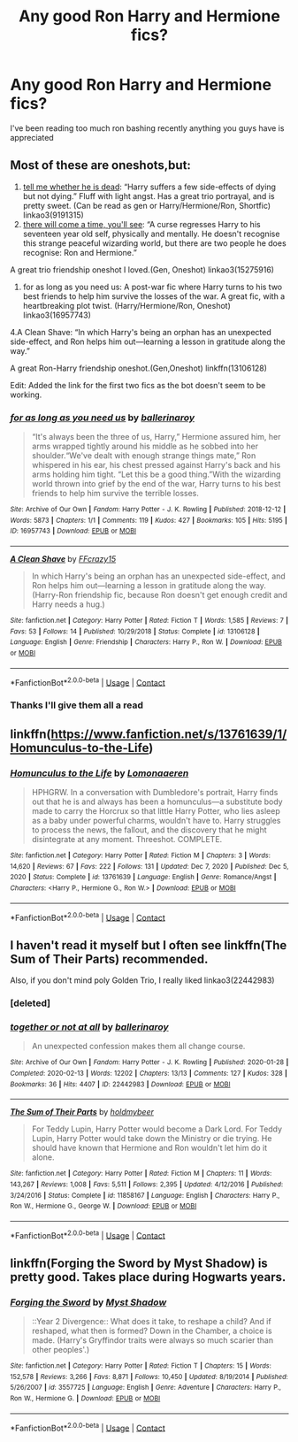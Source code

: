 #+TITLE: Any good Ron Harry and Hermione fics?

* Any good Ron Harry and Hermione fics?
:PROPERTIES:
:Author: FilthierCoffee2
:Score: 4
:DateUnix: 1600738127.0
:DateShort: 2020-Sep-22
:FlairText: Request
:END:
I've been reading too much ron bashing recently anything you guys have is appreciated


** Most of these are oneshots,but:

1. [[https://archiveofourown.org/works/9191315/chapters/20857637][tell me whether he is dead]]: “Harry suffers a few side-effects of dying but not dying.” Fluff with light angst. Has a great trio portrayal, and is pretty sweet. (Can be read as gen or Harry/Hermione/Ron, Shortfic) linkao3(9191315)
2. [[https://archiveofourown.org/works/15275916][there will come a time, you'll see]]: “A curse regresses Harry to his seventeen year old self, physically and mentally. He doesn't recognise this strange peaceful wizarding world, but there are two people he does recognise: Ron and Hermione.”

A great trio friendship oneshot I loved.(Gen, Oneshot) linkao3(15275916)

1. for as long as you need us: A post-war fic where Harry turns to his two best friends to help him survive the losses of the war. A great fic, with a heartbreaking plot twist. (Harry/Hermione/Ron, Oneshot) linkao3(16957743)

4.A Clean Shave: “In which Harry's being an orphan has an unexpected side-effect, and Ron helps him out---learning a lesson in gratitude along the way.”

A great Ron-Harry friendship oneshot.(Gen,Oneshot) linkffn(13106128)

Edit: Added the link for the first two fics as the bot doesn't seem to be working.
:PROPERTIES:
:Author: AGullibleperson
:Score: 2
:DateUnix: 1600767140.0
:DateShort: 2020-Sep-22
:END:

*** [[https://archiveofourown.org/works/16957743][*/for as long as you need us/*]] by [[https://www.archiveofourown.org/users/ballerinaroy/pseuds/ballerinaroy][/ballerinaroy/]]

#+begin_quote
  “It's always been the three of us, Harry,” Hermione assured him, her arms wrapped tightly around his middle as he sobbed into her shoulder.“We've dealt with enough strange things mate,” Ron whispered in his ear, his chest pressed against Harry's back and his arms holding him tight. “Let this be a good thing.”With the wizarding world thrown into grief by the end of the war, Harry turns to his best friends to help him survive the terrible losses.
#+end_quote

^{/Site/:} ^{Archive} ^{of} ^{Our} ^{Own} ^{*|*} ^{/Fandom/:} ^{Harry} ^{Potter} ^{-} ^{J.} ^{K.} ^{Rowling} ^{*|*} ^{/Published/:} ^{2018-12-12} ^{*|*} ^{/Words/:} ^{5873} ^{*|*} ^{/Chapters/:} ^{1/1} ^{*|*} ^{/Comments/:} ^{119} ^{*|*} ^{/Kudos/:} ^{427} ^{*|*} ^{/Bookmarks/:} ^{105} ^{*|*} ^{/Hits/:} ^{5195} ^{*|*} ^{/ID/:} ^{16957743} ^{*|*} ^{/Download/:} ^{[[https://archiveofourown.org/downloads/16957743/for%20as%20long%20as%20you%20need.epub?updated_at=1591239286][EPUB]]} ^{or} ^{[[https://archiveofourown.org/downloads/16957743/for%20as%20long%20as%20you%20need.mobi?updated_at=1591239286][MOBI]]}

--------------

[[https://www.fanfiction.net/s/13106128/1/][*/A Clean Shave/*]] by [[https://www.fanfiction.net/u/2941935/FFcrazy15][/FFcrazy15/]]

#+begin_quote
  In which Harry's being an orphan has an unexpected side-effect, and Ron helps him out---learning a lesson in gratitude along the way. (Harry-Ron friendship fic, because Ron doesn't get enough credit and Harry needs a hug.)
#+end_quote

^{/Site/:} ^{fanfiction.net} ^{*|*} ^{/Category/:} ^{Harry} ^{Potter} ^{*|*} ^{/Rated/:} ^{Fiction} ^{T} ^{*|*} ^{/Words/:} ^{1,585} ^{*|*} ^{/Reviews/:} ^{7} ^{*|*} ^{/Favs/:} ^{53} ^{*|*} ^{/Follows/:} ^{14} ^{*|*} ^{/Published/:} ^{10/29/2018} ^{*|*} ^{/Status/:} ^{Complete} ^{*|*} ^{/id/:} ^{13106128} ^{*|*} ^{/Language/:} ^{English} ^{*|*} ^{/Genre/:} ^{Friendship} ^{*|*} ^{/Characters/:} ^{Harry} ^{P.,} ^{Ron} ^{W.} ^{*|*} ^{/Download/:} ^{[[http://www.ff2ebook.com/old/ffn-bot/index.php?id=13106128&source=ff&filetype=epub][EPUB]]} ^{or} ^{[[http://www.ff2ebook.com/old/ffn-bot/index.php?id=13106128&source=ff&filetype=mobi][MOBI]]}

--------------

*FanfictionBot*^{2.0.0-beta} | [[https://github.com/FanfictionBot/reddit-ffn-bot/wiki/Usage][Usage]] | [[https://www.reddit.com/message/compose?to=tusing][Contact]]
:PROPERTIES:
:Author: FanfictionBot
:Score: 1
:DateUnix: 1600767216.0
:DateShort: 2020-Sep-22
:END:


*** Thanks I'll give them all a read
:PROPERTIES:
:Author: FilthierCoffee2
:Score: 1
:DateUnix: 1600883257.0
:DateShort: 2020-Sep-23
:END:


** linkffn([[https://www.fanfiction.net/s/13761639/1/Homunculus-to-the-Life]])
:PROPERTIES:
:Author: YOB1997
:Score: 1
:DateUnix: 1611348642.0
:DateShort: 2021-Jan-23
:END:

*** [[https://www.fanfiction.net/s/13761639/1/][*/Homunculus to the Life/*]] by [[https://www.fanfiction.net/u/1265079/Lomonaaeren][/Lomonaaeren/]]

#+begin_quote
  HPHGRW. In a conversation with Dumbledore's portrait, Harry finds out that he is and always has been a homunculus---a substitute body made to carry the Horcrux so that little Harry Potter, who lies asleep as a baby under powerful charms, wouldn't have to. Harry struggles to process the news, the fallout, and the discovery that he might disintegrate at any moment. Threeshot. COMPLETE.
#+end_quote

^{/Site/:} ^{fanfiction.net} ^{*|*} ^{/Category/:} ^{Harry} ^{Potter} ^{*|*} ^{/Rated/:} ^{Fiction} ^{M} ^{*|*} ^{/Chapters/:} ^{3} ^{*|*} ^{/Words/:} ^{14,620} ^{*|*} ^{/Reviews/:} ^{67} ^{*|*} ^{/Favs/:} ^{222} ^{*|*} ^{/Follows/:} ^{131} ^{*|*} ^{/Updated/:} ^{Dec} ^{7,} ^{2020} ^{*|*} ^{/Published/:} ^{Dec} ^{5,} ^{2020} ^{*|*} ^{/Status/:} ^{Complete} ^{*|*} ^{/id/:} ^{13761639} ^{*|*} ^{/Language/:} ^{English} ^{*|*} ^{/Genre/:} ^{Romance/Angst} ^{*|*} ^{/Characters/:} ^{<Harry} ^{P.,} ^{Hermione} ^{G.,} ^{Ron} ^{W.>} ^{*|*} ^{/Download/:} ^{[[http://www.ff2ebook.com/old/ffn-bot/index.php?id=13761639&source=ff&filetype=epub][EPUB]]} ^{or} ^{[[http://www.ff2ebook.com/old/ffn-bot/index.php?id=13761639&source=ff&filetype=mobi][MOBI]]}

--------------

*FanfictionBot*^{2.0.0-beta} | [[https://github.com/FanfictionBot/reddit-ffn-bot/wiki/Usage][Usage]] | [[https://www.reddit.com/message/compose?to=tusing][Contact]]
:PROPERTIES:
:Author: FanfictionBot
:Score: 1
:DateUnix: 1611348660.0
:DateShort: 2021-Jan-23
:END:


** I haven't read it myself but I often see linkffn(The Sum of Their Parts) recommended.

Also, if you don't mind poly Golden Trio, I really liked linkao3(22442983)
:PROPERTIES:
:Author: sailingg
:Score: 1
:DateUnix: 1600749528.0
:DateShort: 2020-Sep-22
:END:

*** [deleted]
:PROPERTIES:
:Score: 1
:DateUnix: 1600749547.0
:DateShort: 2020-Sep-22
:END:


*** [[https://archiveofourown.org/works/22442983][*/together or not at all/*]] by [[https://www.archiveofourown.org/users/ballerinaroy/pseuds/ballerinaroy][/ballerinaroy/]]

#+begin_quote
  An unexpected confession makes them all change course.
#+end_quote

^{/Site/:} ^{Archive} ^{of} ^{Our} ^{Own} ^{*|*} ^{/Fandom/:} ^{Harry} ^{Potter} ^{-} ^{J.} ^{K.} ^{Rowling} ^{*|*} ^{/Published/:} ^{2020-01-28} ^{*|*} ^{/Completed/:} ^{2020-02-13} ^{*|*} ^{/Words/:} ^{12202} ^{*|*} ^{/Chapters/:} ^{13/13} ^{*|*} ^{/Comments/:} ^{127} ^{*|*} ^{/Kudos/:} ^{328} ^{*|*} ^{/Bookmarks/:} ^{36} ^{*|*} ^{/Hits/:} ^{4407} ^{*|*} ^{/ID/:} ^{22442983} ^{*|*} ^{/Download/:} ^{[[https://archiveofourown.org/downloads/22442983/together%20or%20not%20at%20all.epub?updated_at=1588049620][EPUB]]} ^{or} ^{[[https://archiveofourown.org/downloads/22442983/together%20or%20not%20at%20all.mobi?updated_at=1588049620][MOBI]]}

--------------

[[https://www.fanfiction.net/s/11858167/1/][*/The Sum of Their Parts/*]] by [[https://www.fanfiction.net/u/7396284/holdmybeer][/holdmybeer/]]

#+begin_quote
  For Teddy Lupin, Harry Potter would become a Dark Lord. For Teddy Lupin, Harry Potter would take down the Ministry or die trying. He should have known that Hermione and Ron wouldn't let him do it alone.
#+end_quote

^{/Site/:} ^{fanfiction.net} ^{*|*} ^{/Category/:} ^{Harry} ^{Potter} ^{*|*} ^{/Rated/:} ^{Fiction} ^{M} ^{*|*} ^{/Chapters/:} ^{11} ^{*|*} ^{/Words/:} ^{143,267} ^{*|*} ^{/Reviews/:} ^{1,008} ^{*|*} ^{/Favs/:} ^{5,511} ^{*|*} ^{/Follows/:} ^{2,395} ^{*|*} ^{/Updated/:} ^{4/12/2016} ^{*|*} ^{/Published/:} ^{3/24/2016} ^{*|*} ^{/Status/:} ^{Complete} ^{*|*} ^{/id/:} ^{11858167} ^{*|*} ^{/Language/:} ^{English} ^{*|*} ^{/Characters/:} ^{Harry} ^{P.,} ^{Ron} ^{W.,} ^{Hermione} ^{G.,} ^{George} ^{W.} ^{*|*} ^{/Download/:} ^{[[http://www.ff2ebook.com/old/ffn-bot/index.php?id=11858167&source=ff&filetype=epub][EPUB]]} ^{or} ^{[[http://www.ff2ebook.com/old/ffn-bot/index.php?id=11858167&source=ff&filetype=mobi][MOBI]]}

--------------

*FanfictionBot*^{2.0.0-beta} | [[https://github.com/FanfictionBot/reddit-ffn-bot/wiki/Usage][Usage]] | [[https://www.reddit.com/message/compose?to=tusing][Contact]]
:PROPERTIES:
:Author: FanfictionBot
:Score: 0
:DateUnix: 1600750479.0
:DateShort: 2020-Sep-22
:END:


** linkffn(Forging the Sword by Myst Shadow) is pretty good. Takes place during Hogwarts years.
:PROPERTIES:
:Author: YOB1997
:Score: 1
:DateUnix: 1600762445.0
:DateShort: 2020-Sep-22
:END:

*** [[https://www.fanfiction.net/s/3557725/1/][*/Forging the Sword/*]] by [[https://www.fanfiction.net/u/318654/Myst-Shadow][/Myst Shadow/]]

#+begin_quote
  ::Year 2 Divergence:: What does it take, to reshape a child? And if reshaped, what then is formed? Down in the Chamber, a choice is made. (Harry's Gryffindor traits were always so much scarier than other peoples'.)
#+end_quote

^{/Site/:} ^{fanfiction.net} ^{*|*} ^{/Category/:} ^{Harry} ^{Potter} ^{*|*} ^{/Rated/:} ^{Fiction} ^{T} ^{*|*} ^{/Chapters/:} ^{15} ^{*|*} ^{/Words/:} ^{152,578} ^{*|*} ^{/Reviews/:} ^{3,266} ^{*|*} ^{/Favs/:} ^{8,871} ^{*|*} ^{/Follows/:} ^{10,450} ^{*|*} ^{/Updated/:} ^{8/19/2014} ^{*|*} ^{/Published/:} ^{5/26/2007} ^{*|*} ^{/id/:} ^{3557725} ^{*|*} ^{/Language/:} ^{English} ^{*|*} ^{/Genre/:} ^{Adventure} ^{*|*} ^{/Characters/:} ^{Harry} ^{P.,} ^{Ron} ^{W.,} ^{Hermione} ^{G.} ^{*|*} ^{/Download/:} ^{[[http://www.ff2ebook.com/old/ffn-bot/index.php?id=3557725&source=ff&filetype=epub][EPUB]]} ^{or} ^{[[http://www.ff2ebook.com/old/ffn-bot/index.php?id=3557725&source=ff&filetype=mobi][MOBI]]}

--------------

*FanfictionBot*^{2.0.0-beta} | [[https://github.com/FanfictionBot/reddit-ffn-bot/wiki/Usage][Usage]] | [[https://www.reddit.com/message/compose?to=tusing][Contact]]
:PROPERTIES:
:Author: FanfictionBot
:Score: 1
:DateUnix: 1600762466.0
:DateShort: 2020-Sep-22
:END:
